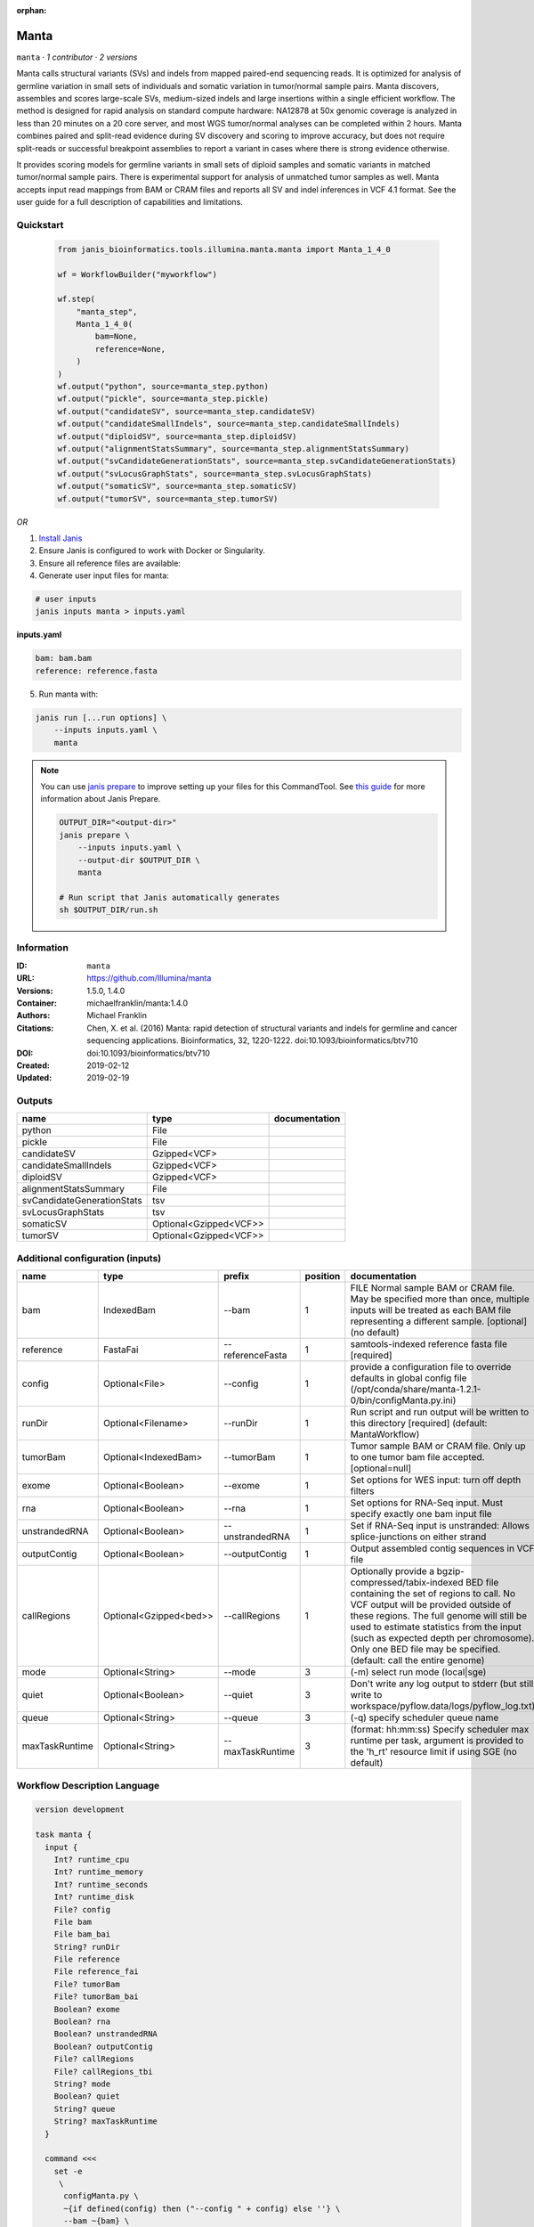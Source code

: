 :orphan:

Manta
=============

``manta`` · *1 contributor · 2 versions*

Manta calls structural variants (SVs) and indels from mapped paired-end sequencing reads.
It is optimized for analysis of germline variation in small sets of individuals and somatic
variation in tumor/normal sample pairs. Manta discovers, assembles and scores large-scale SVs,
medium-sized indels and large insertions within a single efficient workflow. The method is
designed for rapid analysis on standard compute hardware: NA12878 at 50x genomic coverage is
analyzed in less than 20 minutes on a 20 core server, and most WGS tumor/normal analyses
can be completed within 2 hours. Manta combines paired and split-read evidence during SV
discovery and scoring to improve accuracy, but does not require split-reads or successful
breakpoint assemblies to report a variant in cases where there is strong evidence otherwise.

It provides scoring models for germline variants in small sets of diploid samples and somatic
variants in matched tumor/normal sample pairs. There is experimental support for analysis of
unmatched tumor samples as well. Manta accepts input read mappings from BAM or CRAM files and
reports all SV and indel inferences in VCF 4.1 format. See the user guide for a full description
of capabilities and limitations.


Quickstart
-----------

    .. code-block:: python

       from janis_bioinformatics.tools.illumina.manta.manta import Manta_1_4_0

       wf = WorkflowBuilder("myworkflow")

       wf.step(
           "manta_step",
           Manta_1_4_0(
               bam=None,
               reference=None,
           )
       )
       wf.output("python", source=manta_step.python)
       wf.output("pickle", source=manta_step.pickle)
       wf.output("candidateSV", source=manta_step.candidateSV)
       wf.output("candidateSmallIndels", source=manta_step.candidateSmallIndels)
       wf.output("diploidSV", source=manta_step.diploidSV)
       wf.output("alignmentStatsSummary", source=manta_step.alignmentStatsSummary)
       wf.output("svCandidateGenerationStats", source=manta_step.svCandidateGenerationStats)
       wf.output("svLocusGraphStats", source=manta_step.svLocusGraphStats)
       wf.output("somaticSV", source=manta_step.somaticSV)
       wf.output("tumorSV", source=manta_step.tumorSV)
    

*OR*

1. `Install Janis </tutorials/tutorial0.html>`_

2. Ensure Janis is configured to work with Docker or Singularity.

3. Ensure all reference files are available:

4. Generate user input files for manta:

.. code-block:: bash

   # user inputs
   janis inputs manta > inputs.yaml



**inputs.yaml**

.. code-block:: yaml

       bam: bam.bam
       reference: reference.fasta




5. Run manta with:

.. code-block:: bash

   janis run [...run options] \
       --inputs inputs.yaml \
       manta

.. note::

   You can use `janis prepare <https://janis.readthedocs.io/en/latest/references/prepare.html>`_ to improve setting up your files for this CommandTool. See `this guide <https://janis.readthedocs.io/en/latest/references/prepare.html>`_ for more information about Janis Prepare.

   .. code-block:: text

      OUTPUT_DIR="<output-dir>"
      janis prepare \
          --inputs inputs.yaml \
          --output-dir $OUTPUT_DIR \
          manta

      # Run script that Janis automatically generates
      sh $OUTPUT_DIR/run.sh











Information
------------

:ID: ``manta``
:URL: `https://github.com/Illumina/manta <https://github.com/Illumina/manta>`_
:Versions: 1.5.0, 1.4.0
:Container: michaelfranklin/manta:1.4.0
:Authors: Michael Franklin
:Citations: Chen, X. et al. (2016) Manta: rapid detection of structural variants and indels for germline and cancer sequencing applications. Bioinformatics, 32, 1220-1222. doi:10.1093/bioinformatics/btv710
:DOI:  doi:10.1093/bioinformatics/btv710
:Created: 2019-02-12
:Updated: 2019-02-19


Outputs
-----------

==========================  ======================  ===============
name                        type                    documentation
==========================  ======================  ===============
python                      File
pickle                      File
candidateSV                 Gzipped<VCF>
candidateSmallIndels        Gzipped<VCF>
diploidSV                   Gzipped<VCF>
alignmentStatsSummary       File
svCandidateGenerationStats  tsv
svLocusGraphStats           tsv
somaticSV                   Optional<Gzipped<VCF>>
tumorSV                     Optional<Gzipped<VCF>>
==========================  ======================  ===============


Additional configuration (inputs)
---------------------------------

==============  ======================  ================  ==========  ====================================================================================================================================================================================================================================================================================================================================================
name            type                    prefix              position  documentation
==============  ======================  ================  ==========  ====================================================================================================================================================================================================================================================================================================================================================
bam             IndexedBam              --bam                      1  FILE Normal sample BAM or CRAM file. May be specified more than once, multiple inputs will be treated as each BAM file representing a different sample. [optional] (no default)
reference       FastaFai                --referenceFasta           1  samtools-indexed reference fasta file [required]
config          Optional<File>          --config                   1  provide a configuration file to override defaults in global config file (/opt/conda/share/manta-1.2.1-0/bin/configManta.py.ini)
runDir          Optional<Filename>      --runDir                   1  Run script and run output will be written to this directory [required] (default: MantaWorkflow)
tumorBam        Optional<IndexedBam>    --tumorBam                 1  Tumor sample BAM or CRAM file. Only up to one tumor bam file accepted. [optional=null]
exome           Optional<Boolean>       --exome                    1  Set options for WES input: turn off depth filters
rna             Optional<Boolean>       --rna                      1  Set options for RNA-Seq input. Must specify exactly one bam input file
unstrandedRNA   Optional<Boolean>       --unstrandedRNA            1  Set if RNA-Seq input is unstranded: Allows splice-junctions on either strand
outputContig    Optional<Boolean>       --outputContig             1  Output assembled contig sequences in VCF file
callRegions     Optional<Gzipped<bed>>  --callRegions              1  Optionally provide a bgzip-compressed/tabix-indexed BED file containing the set of regions to call. No VCF output will be provided outside of these regions. The full genome will still be used to estimate statistics from the input (such as expected depth per chromosome). Only one BED file may be specified. (default: call the entire genome)
mode            Optional<String>        --mode                     3  (-m) select run mode (local|sge)
quiet           Optional<Boolean>       --quiet                    3  Don't write any log output to stderr (but still write to workspace/pyflow.data/logs/pyflow_log.txt)
queue           Optional<String>        --queue                    3  (-q) specify scheduler queue name
maxTaskRuntime  Optional<String>        --maxTaskRuntime           3  (format: hh:mm:ss) Specify scheduler max runtime per task, argument is provided to the 'h_rt' resource limit if using SGE (no default)
==============  ======================  ================  ==========  ====================================================================================================================================================================================================================================================================================================================================================

Workflow Description Language
------------------------------

.. code-block:: text

   version development

   task manta {
     input {
       Int? runtime_cpu
       Int? runtime_memory
       Int? runtime_seconds
       Int? runtime_disk
       File? config
       File bam
       File bam_bai
       String? runDir
       File reference
       File reference_fai
       File? tumorBam
       File? tumorBam_bai
       Boolean? exome
       Boolean? rna
       Boolean? unstrandedRNA
       Boolean? outputContig
       File? callRegions
       File? callRegions_tbi
       String? mode
       Boolean? quiet
       String? queue
       String? maxTaskRuntime
     }

     command <<<
       set -e
        \
         configManta.py \
         ~{if defined(config) then ("--config " + config) else ''} \
         --bam ~{bam} \
         --runDir ~{select_first([runDir, "generated"])} \
         --referenceFasta ~{reference} \
         ~{if defined(tumorBam) then ("--tumorBam " + tumorBam) else ''} \
         ~{if (defined(exome) && select_first([exome])) then "--exome" else ""} \
         ~{if (defined(rna) && select_first([rna])) then "--rna" else ""} \
         ~{if (defined(unstrandedRNA) && select_first([unstrandedRNA])) then "--unstrandedRNA" else ""} \
         ~{if (defined(outputContig) && select_first([outputContig])) then "--outputContig" else ""} \
         ~{if defined(callRegions) then ("--callRegions " + callRegions) else ''} \
         ;~{select_first([runDir, "generated"])}/runWorkflow.py \
         ~{if defined(select_first([mode, "local"])) then ("--mode " + select_first([mode, "local"])) else ''} \
         ~{if (defined(quiet) && select_first([quiet])) then "--quiet" else ""} \
         ~{if defined(queue) then ("--queue " + queue) else ''} \
         ~{if defined(maxTaskRuntime) then ("--maxTaskRuntime " + maxTaskRuntime) else ''} \
         -j ~{select_first([runtime_cpu, 4])} \
         --memGb ~{select_first([runtime_memory, 4, 4])}
     >>>

     runtime {
       cpu: select_first([runtime_cpu, 4, 1])
       disks: "local-disk ~{select_first([runtime_disk, 20])} SSD"
       docker: "michaelfranklin/manta:1.4.0"
       duration: select_first([runtime_seconds, 86400])
       memory: "~{select_first([runtime_memory, 4, 4])}G"
       preemptible: 2
     }

     output {
       File python = (select_first([runDir, "generated"]) + "/runWorkflow.py")
       File pickle = (select_first([runDir, "generated"]) + "/runWorkflow.py.config.pickle")
       File candidateSV = (select_first([runDir, "generated"]) + "/results/variants/candidateSV.vcf.gz")
       File candidateSV_tbi = (select_first([runDir, "generated"]) + "/results/variants/candidateSV.vcf.gz") + ".tbi"
       File candidateSmallIndels = (select_first([runDir, "generated"]) + "/results/variants/candidateSmallIndels.vcf.gz")
       File candidateSmallIndels_tbi = (select_first([runDir, "generated"]) + "/results/variants/candidateSmallIndels.vcf.gz") + ".tbi"
       File diploidSV = (select_first([runDir, "generated"]) + "/results/variants/diploidSV.vcf.gz")
       File diploidSV_tbi = (select_first([runDir, "generated"]) + "/results/variants/diploidSV.vcf.gz") + ".tbi"
       File alignmentStatsSummary = (select_first([runDir, "generated"]) + "/results/stats/alignmentStatsSummary.txt")
       File svCandidateGenerationStats = (select_first([runDir, "generated"]) + "/results/stats/svCandidateGenerationStats.tsv")
       File svLocusGraphStats = (select_first([runDir, "generated"]) + "/results/stats/svLocusGraphStats.tsv")
       File? somaticSV = (select_first([runDir, "generated"]) + "/results/variants/somaticSV.vcf.gz")
       File? somaticSV_tbi = if defined((select_first([runDir, "generated"]) + "/results/variants/somaticSV.vcf.gz")) then ((select_first([runDir, "generated"]) + "/results/variants/somaticSV.vcf.gz") + ".tbi") else None
       File? tumorSV = (select_first([runDir, "generated"]) + "/results/variants/tumorSV.vcf.gz")
       File? tumorSV_tbi = if defined((select_first([runDir, "generated"]) + "/results/variants/tumorSV.vcf.gz")) then ((select_first([runDir, "generated"]) + "/results/variants/tumorSV.vcf.gz") + ".tbi") else None
     }

   }

Common Workflow Language
-------------------------

.. code-block:: text

   #!/usr/bin/env cwl-runner
   class: CommandLineTool
   cwlVersion: v1.2
   label: Manta

   requirements:
   - class: ShellCommandRequirement
   - class: InlineJavascriptRequirement
   - class: DockerRequirement
     dockerPull: michaelfranklin/manta:1.4.0

   inputs:
   - id: config
     label: config
     doc: |-
       provide a configuration file to override defaults in global config file (/opt/conda/share/manta-1.2.1-0/bin/configManta.py.ini)
     type:
     - File
     - 'null'
     inputBinding:
       prefix: --config
       position: 1
       shellQuote: false
   - id: bam
     label: bam
     doc: |-
       FILE Normal sample BAM or CRAM file. May be specified more than once, multiple inputs will be treated as each BAM file representing a different sample. [optional] (no default)
     type: File
     secondaryFiles:
     - pattern: .bai
     inputBinding:
       prefix: --bam
       position: 1
       shellQuote: false
   - id: runDir
     label: runDir
     doc: |-
       Run script and run output will be written to this directory [required] (default: MantaWorkflow)
     type:
     - string
     - 'null'
     default: generated
     inputBinding:
       prefix: --runDir
       position: 1
       shellQuote: false
   - id: reference
     label: reference
     doc: samtools-indexed reference fasta file [required]
     type: File
     secondaryFiles:
     - pattern: .fai
     inputBinding:
       prefix: --referenceFasta
       position: 1
       shellQuote: false
   - id: tumorBam
     label: tumorBam
     doc: |-
       Tumor sample BAM or CRAM file. Only up to one tumor bam file accepted. [optional=null]
     type:
     - File
     - 'null'
     secondaryFiles:
     - pattern: .bai
     inputBinding:
       prefix: --tumorBam
       position: 1
       shellQuote: false
   - id: exome
     label: exome
     doc: 'Set options for WES input: turn off depth filters'
     type:
     - boolean
     - 'null'
     inputBinding:
       prefix: --exome
       position: 1
       shellQuote: false
   - id: rna
     label: rna
     doc: Set options for RNA-Seq input. Must specify exactly one bam input file
     type:
     - boolean
     - 'null'
     inputBinding:
       prefix: --rna
       position: 1
       shellQuote: false
   - id: unstrandedRNA
     label: unstrandedRNA
     doc: 'Set if RNA-Seq input is unstranded: Allows splice-junctions on either strand'
     type:
     - boolean
     - 'null'
     inputBinding:
       prefix: --unstrandedRNA
       position: 1
       shellQuote: false
   - id: outputContig
     label: outputContig
     doc: Output assembled contig sequences in VCF file
     type:
     - boolean
     - 'null'
     inputBinding:
       prefix: --outputContig
       position: 1
       shellQuote: false
   - id: callRegions
     label: callRegions
     doc: |-
       Optionally provide a bgzip-compressed/tabix-indexed BED file containing the set of regions to call. No VCF output will be provided outside of these regions. The full genome will still be used to estimate statistics from the input (such as expected depth per chromosome). Only one BED file may be specified. (default: call the entire genome)
     type:
     - File
     - 'null'
     secondaryFiles:
     - pattern: .tbi
     inputBinding:
       prefix: --callRegions
       position: 1
       shellQuote: false
   - id: mode
     label: mode
     doc: (-m) select run mode (local|sge)
     type: string
     default: local
     inputBinding:
       prefix: --mode
       position: 3
       shellQuote: false
   - id: quiet
     label: quiet
     doc: |-
       Don't write any log output to stderr (but still write to workspace/pyflow.data/logs/pyflow_log.txt)
     type:
     - boolean
     - 'null'
     inputBinding:
       prefix: --quiet
       position: 3
       shellQuote: false
   - id: queue
     label: queue
     doc: (-q) specify scheduler queue name
     type:
     - string
     - 'null'
     inputBinding:
       prefix: --queue
       position: 3
       shellQuote: false
   - id: maxTaskRuntime
     label: maxTaskRuntime
     doc: |-
       (format: hh:mm:ss) Specify scheduler max runtime per task, argument is provided to the 'h_rt' resource limit if using SGE (no default)
     type:
     - string
     - 'null'
     inputBinding:
       prefix: --maxTaskRuntime
       position: 3
       shellQuote: false

   outputs:
   - id: python
     label: python
     type: File
     outputBinding:
       glob: $((inputs.runDir + "/runWorkflow.py"))
       loadContents: false
   - id: pickle
     label: pickle
     type: File
     outputBinding:
       glob: $((inputs.runDir + "/runWorkflow.py.config.pickle"))
       loadContents: false
   - id: candidateSV
     label: candidateSV
     type: File
     secondaryFiles:
     - pattern: .tbi
     outputBinding:
       glob: $((inputs.runDir + "/results/variants/candidateSV.vcf.gz"))
       loadContents: false
   - id: candidateSmallIndels
     label: candidateSmallIndels
     type: File
     secondaryFiles:
     - pattern: .tbi
     outputBinding:
       glob: $((inputs.runDir + "/results/variants/candidateSmallIndels.vcf.gz"))
       loadContents: false
   - id: diploidSV
     label: diploidSV
     type: File
     secondaryFiles:
     - pattern: .tbi
     outputBinding:
       glob: $((inputs.runDir + "/results/variants/diploidSV.vcf.gz"))
       loadContents: false
   - id: alignmentStatsSummary
     label: alignmentStatsSummary
     type: File
     outputBinding:
       glob: $((inputs.runDir + "/results/stats/alignmentStatsSummary.txt"))
       loadContents: false
   - id: svCandidateGenerationStats
     label: svCandidateGenerationStats
     type: File
     outputBinding:
       glob: $((inputs.runDir + "/results/stats/svCandidateGenerationStats.tsv"))
       loadContents: false
   - id: svLocusGraphStats
     label: svLocusGraphStats
     type: File
     outputBinding:
       glob: $((inputs.runDir + "/results/stats/svLocusGraphStats.tsv"))
       loadContents: false
   - id: somaticSV
     label: somaticSV
     type:
     - File
     - 'null'
     secondaryFiles:
     - pattern: .tbi
     outputBinding:
       glob: $((inputs.runDir + "/results/variants/somaticSV.vcf.gz"))
       loadContents: false
   - id: tumorSV
     label: tumorSV
     type:
     - File
     - 'null'
     secondaryFiles:
     - pattern: .tbi
     outputBinding:
       glob: $((inputs.runDir + "/results/variants/tumorSV.vcf.gz"))
       loadContents: false
   stdout: _stdout
   stderr: _stderr
   arguments:
   - position: 0
     valueFrom: configManta.py
     shellQuote: false
   - position: 2
     valueFrom: $(";{runDir}/runWorkflow.py".replace(/\{runDir\}/g, inputs.runDir))
     shellQuote: false
   - prefix: -j
     position: 3
     valueFrom: $([inputs.runtime_cpu, 4].filter(function (inner) { return inner != null
       })[0])
     shellQuote: false
   - prefix: --memGb
     position: 3
     valueFrom: |-
       $([inputs.runtime_memory, 4, 4].filter(function (inner) { return inner != null })[0])
     shellQuote: false

   hints:
   - class: ToolTimeLimit
     timelimit: |-
       $([inputs.runtime_seconds, 86400].filter(function (inner) { return inner != null })[0])
   id: manta


